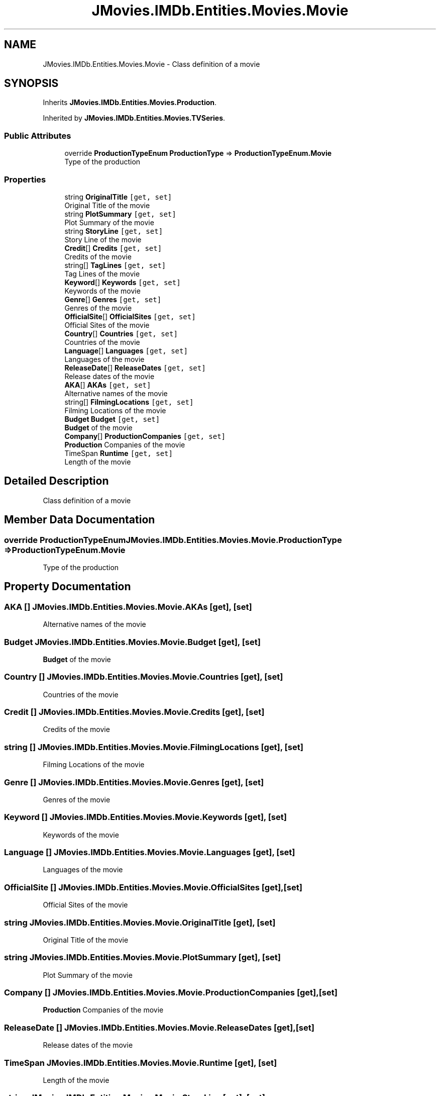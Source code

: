 .TH "JMovies.IMDb.Entities.Movies.Movie" 3 "Tue Aug 13 2019" "JMovies.IMDb" \" -*- nroff -*-
.ad l
.nh
.SH NAME
JMovies.IMDb.Entities.Movies.Movie \- Class definition of a movie  

.SH SYNOPSIS
.br
.PP
.PP
Inherits \fBJMovies\&.IMDb\&.Entities\&.Movies\&.Production\fP\&.
.PP
Inherited by \fBJMovies\&.IMDb\&.Entities\&.Movies\&.TVSeries\fP\&.
.SS "Public Attributes"

.in +1c
.ti -1c
.RI "override \fBProductionTypeEnum\fP \fBProductionType\fP => \fBProductionTypeEnum\&.Movie\fP"
.br
.RI "Type of the production "
.in -1c
.SS "Properties"

.in +1c
.ti -1c
.RI "string \fBOriginalTitle\fP\fC [get, set]\fP"
.br
.RI "Original Title of the movie "
.ti -1c
.RI "string \fBPlotSummary\fP\fC [get, set]\fP"
.br
.RI "Plot Summary of the movie "
.ti -1c
.RI "string \fBStoryLine\fP\fC [get, set]\fP"
.br
.RI "Story Line of the movie "
.ti -1c
.RI "\fBCredit\fP[] \fBCredits\fP\fC [get, set]\fP"
.br
.RI "Credits of the movie "
.ti -1c
.RI "string[] \fBTagLines\fP\fC [get, set]\fP"
.br
.RI "Tag Lines of the movie "
.ti -1c
.RI "\fBKeyword\fP[] \fBKeywords\fP\fC [get, set]\fP"
.br
.RI "Keywords of the movie "
.ti -1c
.RI "\fBGenre\fP[] \fBGenres\fP\fC [get, set]\fP"
.br
.RI "Genres of the movie "
.ti -1c
.RI "\fBOfficialSite\fP[] \fBOfficialSites\fP\fC [get, set]\fP"
.br
.RI "Official Sites of the movie "
.ti -1c
.RI "\fBCountry\fP[] \fBCountries\fP\fC [get, set]\fP"
.br
.RI "Countries of the movie "
.ti -1c
.RI "\fBLanguage\fP[] \fBLanguages\fP\fC [get, set]\fP"
.br
.RI "Languages of the movie "
.ti -1c
.RI "\fBReleaseDate\fP[] \fBReleaseDates\fP\fC [get, set]\fP"
.br
.RI "Release dates of the movie "
.ti -1c
.RI "\fBAKA\fP[] \fBAKAs\fP\fC [get, set]\fP"
.br
.RI "Alternative names of the movie "
.ti -1c
.RI "string[] \fBFilmingLocations\fP\fC [get, set]\fP"
.br
.RI "Filming Locations of the movie "
.ti -1c
.RI "\fBBudget\fP \fBBudget\fP\fC [get, set]\fP"
.br
.RI "\fBBudget\fP of the movie "
.ti -1c
.RI "\fBCompany\fP[] \fBProductionCompanies\fP\fC [get, set]\fP"
.br
.RI "\fBProduction\fP Companies of the movie "
.ti -1c
.RI "TimeSpan \fBRuntime\fP\fC [get, set]\fP"
.br
.RI "Length of the movie "
.in -1c
.SH "Detailed Description"
.PP 
Class definition of a movie 


.SH "Member Data Documentation"
.PP 
.SS "override \fBProductionTypeEnum\fP JMovies\&.IMDb\&.Entities\&.Movies\&.Movie\&.ProductionType => \fBProductionTypeEnum\&.Movie\fP"

.PP
Type of the production 
.SH "Property Documentation"
.PP 
.SS "\fBAKA\fP [] JMovies\&.IMDb\&.Entities\&.Movies\&.Movie\&.AKAs\fC [get]\fP, \fC [set]\fP"

.PP
Alternative names of the movie 
.SS "\fBBudget\fP JMovies\&.IMDb\&.Entities\&.Movies\&.Movie\&.Budget\fC [get]\fP, \fC [set]\fP"

.PP
\fBBudget\fP of the movie 
.SS "\fBCountry\fP [] JMovies\&.IMDb\&.Entities\&.Movies\&.Movie\&.Countries\fC [get]\fP, \fC [set]\fP"

.PP
Countries of the movie 
.SS "\fBCredit\fP [] JMovies\&.IMDb\&.Entities\&.Movies\&.Movie\&.Credits\fC [get]\fP, \fC [set]\fP"

.PP
Credits of the movie 
.SS "string [] JMovies\&.IMDb\&.Entities\&.Movies\&.Movie\&.FilmingLocations\fC [get]\fP, \fC [set]\fP"

.PP
Filming Locations of the movie 
.SS "\fBGenre\fP [] JMovies\&.IMDb\&.Entities\&.Movies\&.Movie\&.Genres\fC [get]\fP, \fC [set]\fP"

.PP
Genres of the movie 
.SS "\fBKeyword\fP [] JMovies\&.IMDb\&.Entities\&.Movies\&.Movie\&.Keywords\fC [get]\fP, \fC [set]\fP"

.PP
Keywords of the movie 
.SS "\fBLanguage\fP [] JMovies\&.IMDb\&.Entities\&.Movies\&.Movie\&.Languages\fC [get]\fP, \fC [set]\fP"

.PP
Languages of the movie 
.SS "\fBOfficialSite\fP [] JMovies\&.IMDb\&.Entities\&.Movies\&.Movie\&.OfficialSites\fC [get]\fP, \fC [set]\fP"

.PP
Official Sites of the movie 
.SS "string JMovies\&.IMDb\&.Entities\&.Movies\&.Movie\&.OriginalTitle\fC [get]\fP, \fC [set]\fP"

.PP
Original Title of the movie 
.SS "string JMovies\&.IMDb\&.Entities\&.Movies\&.Movie\&.PlotSummary\fC [get]\fP, \fC [set]\fP"

.PP
Plot Summary of the movie 
.SS "\fBCompany\fP [] JMovies\&.IMDb\&.Entities\&.Movies\&.Movie\&.ProductionCompanies\fC [get]\fP, \fC [set]\fP"

.PP
\fBProduction\fP Companies of the movie 
.SS "\fBReleaseDate\fP [] JMovies\&.IMDb\&.Entities\&.Movies\&.Movie\&.ReleaseDates\fC [get]\fP, \fC [set]\fP"

.PP
Release dates of the movie 
.SS "TimeSpan JMovies\&.IMDb\&.Entities\&.Movies\&.Movie\&.Runtime\fC [get]\fP, \fC [set]\fP"

.PP
Length of the movie 
.SS "string JMovies\&.IMDb\&.Entities\&.Movies\&.Movie\&.StoryLine\fC [get]\fP, \fC [set]\fP"

.PP
Story Line of the movie 
.SS "string [] JMovies\&.IMDb\&.Entities\&.Movies\&.Movie\&.TagLines\fC [get]\fP, \fC [set]\fP"

.PP
Tag Lines of the movie 

.SH "Author"
.PP 
Generated automatically by Doxygen for JMovies\&.IMDb from the source code\&.
